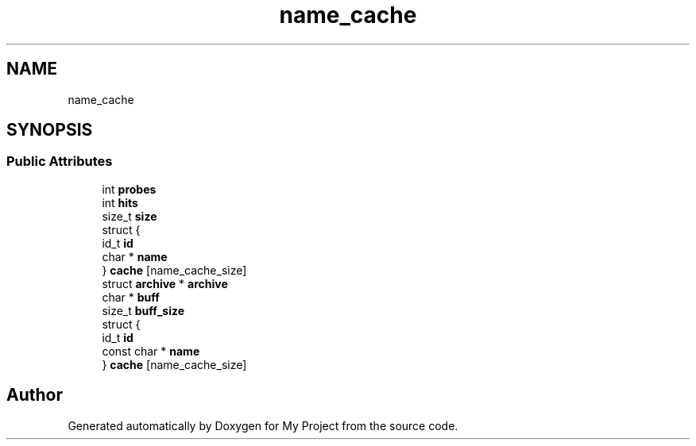 .TH "name_cache" 3 "Wed Feb 1 2023" "Version Version 0.0" "My Project" \" -*- nroff -*-
.ad l
.nh
.SH NAME
name_cache
.SH SYNOPSIS
.br
.PP
.SS "Public Attributes"

.in +1c
.ti -1c
.RI "int \fBprobes\fP"
.br
.ti -1c
.RI "int \fBhits\fP"
.br
.ti -1c
.RI "size_t \fBsize\fP"
.br
.ti -1c
.RI "struct {"
.br
.ti -1c
.RI "   id_t \fBid\fP"
.br
.ti -1c
.RI "   char * \fBname\fP"
.br
.ti -1c
.RI "} \fBcache\fP [name_cache_size]"
.br
.ti -1c
.RI "struct \fBarchive\fP * \fBarchive\fP"
.br
.ti -1c
.RI "char * \fBbuff\fP"
.br
.ti -1c
.RI "size_t \fBbuff_size\fP"
.br
.ti -1c
.RI "struct {"
.br
.ti -1c
.RI "   id_t \fBid\fP"
.br
.ti -1c
.RI "   const char * \fBname\fP"
.br
.ti -1c
.RI "} \fBcache\fP [name_cache_size]"
.br
.in -1c

.SH "Author"
.PP 
Generated automatically by Doxygen for My Project from the source code\&.
